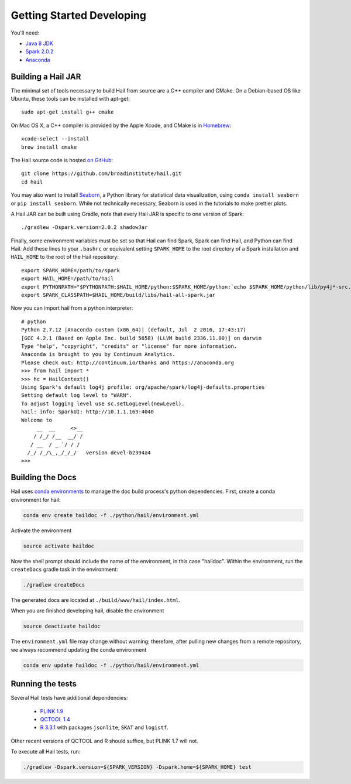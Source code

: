 .. _sec-getting_started_developing:

==========================
Getting Started Developing
==========================

You'll need:

- `Java 8 JDK <http://www.oracle.com/technetwork/java/javase/downloads/index.html>`_
- `Spark 2.0.2 <http://spark.apache.org/downloads.html>`_
- `Anaconda <https://www.continuum.io/downloads>`_

-------------------
Building a Hail JAR
-------------------

The minimal set of tools necessary to build Hail from source are a C++ compiler and CMake. On a Debian-based OS like Ubuntu, these tools can be installed with apt-get::

    sudo apt-get install g++ cmake

On Mac OS X, a C++ compiler is provided by the Apple Xcode, and CMake is in
`Homebrew <http://brew.sh>`_::

    xcode-select --install
    brew install cmake

The Hail source code is hosted `on GitHub <https://github.com/broadinstitute/hail>`_::

    git clone https://github.com/broadinstitute/hail.git
    cd hail

You may also want to install `Seaborn <http://seaborn.pydata.org>`_, a Python library for statistical data visualization, using ``conda install seaborn`` or ``pip install seaborn``. While not technically necessary, Seaborn is used in the tutorials to make prettier plots.

A Hail JAR can be built using Gradle, note that every Hail JAR is specific to
one version of Spark::

    ./gradlew -Dspark.version=2.0.2 shadowJar

Finally, some environment variables must be set so that Hail can find Spark, Spark can find Hail, and Python can find Hail. Add these lines to your ``.bashrc`` or equivalent setting ``SPARK_HOME`` to the root directory of a Spark installation and ``HAIL_HOME`` to the root of the Hail repository::

    export SPARK_HOME=/path/to/spark
    export HAIL_HOME=/path/to/hail
    export PYTHONPATH="$PYTHONPATH:$HAIL_HOME/python:$SPARK_HOME/python:`echo $SPARK_HOME/python/lib/py4j*-src.zip`"
    export SPARK_CLASSPATH=$HAIL_HOME/build/libs/hail-all-spark.jar

Now you can import hail from a python interpreter::

    # python
    Python 2.7.12 |Anaconda custom (x86_64)| (default, Jul  2 2016, 17:43:17) 
    [GCC 4.2.1 (Based on Apple Inc. build 5658) (LLVM build 2336.11.00)] on darwin
    Type "help", "copyright", "credits" or "license" for more information.
    Anaconda is brought to you by Continuum Analytics.
    Please check out: http://continuum.io/thanks and https://anaconda.org
    >>> from hail import *
    >>> hc = HailContext()
    Using Spark's default log4j profile: org/apache/spark/log4j-defaults.properties
    Setting default log level to "WARN".
    To adjust logging level use sc.setLogLevel(newLevel).
    hail: info: SparkUI: http://10.1.1.163:4040
    Welcome to
         __  __     <>__
        / /_/ /__  __/ /
       / __  / _ `/ / /
      /_/ /_/\_,_/_/_/   version devel-b2394a4
    >>> 

-----------------
Building the Docs
-----------------

Hail uses `conda environments <https://conda.io/docs/using/envs.html>`_ to
manage the doc build process's python dependencies. First, create a conda
environment for hail:

.. code-block:: bash

    conda env create haildoc -f ./python/hail/environment.yml

Activate the environment

.. code-block:: bash

    source activate haildoc

Now the shell prompt should include the name of the environment, in this case
"haildoc". Within the environment, run the ``createDocs`` gradle task in the
environment:

.. code-block:: bash

    ./gradlew createDocs

The generated docs are located at ``./build/www/hail/index.html``.

When you are finished developing hail, disable the environment

.. code-block:: bash

    source deactivate haildoc

The ``environment.yml`` file may change without warning; therefore, after
pulling new changes from a remote repository, we always recommend updating the
conda environment

.. code-block:: bash

    conda env update haildoc -f ./python/hail/environment.yml

-----------------
Running the tests
-----------------

Several Hail tests have additional dependencies:

 - `PLINK 1.9 <http://www.cog-genomics.org/plink2>`_

 - `QCTOOL 1.4 <http://www.well.ox.ac.uk/~gav/qctool>`_

 - `R 3.3.1 <http://www.r-project.org/>`_ with packages ``jsonlite``, ``SKAT`` and ``logistf``.

Other recent versions of QCTOOL and R should suffice, but PLINK 1.7 will not.

To execute all Hail tests, run:

.. code-block:: bash

    ./gradlew -Dspark.version=${SPARK_VERSION} -Dspark.home=${SPARK_HOME} test

